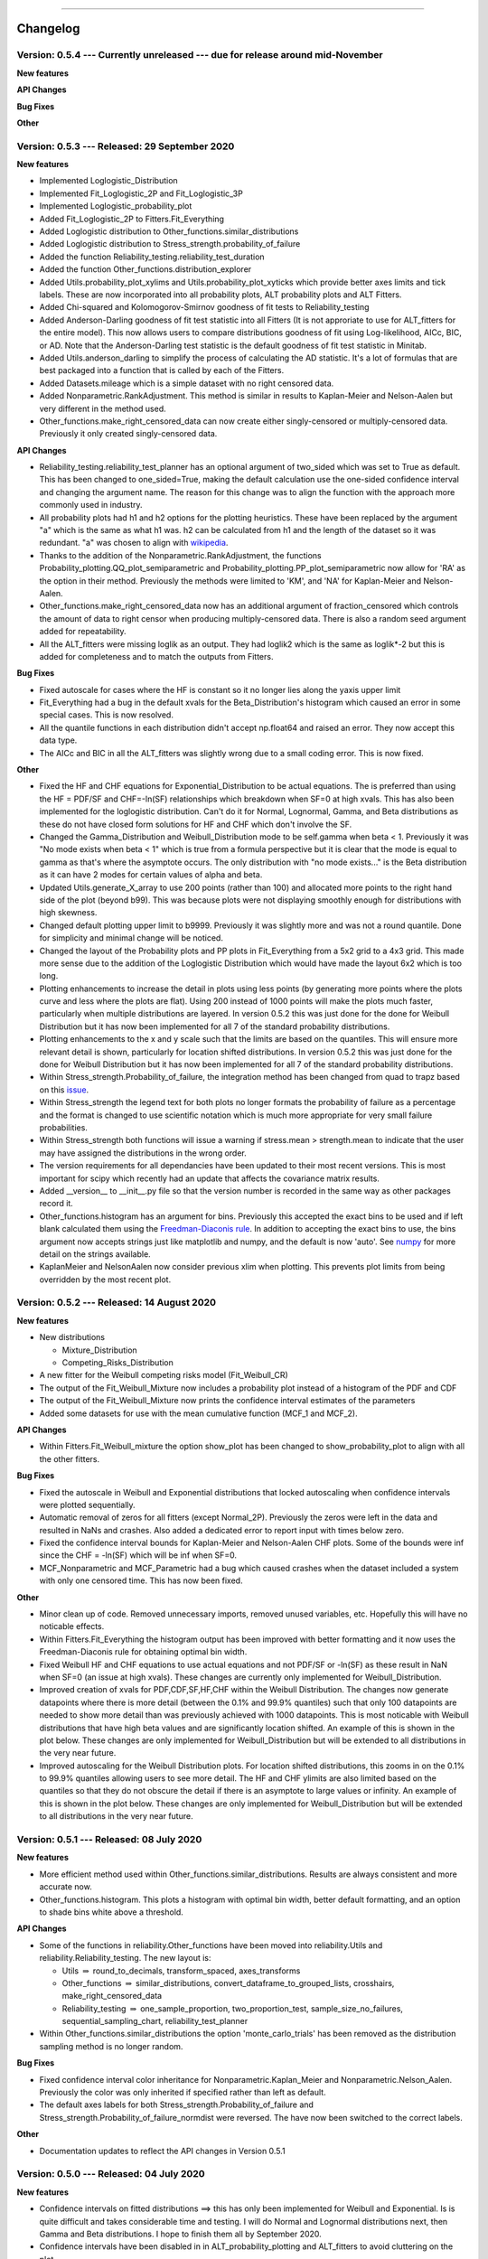 .. image:: images/logo.png

-------------------------------------

Changelog
---------

**Version: 0.5.4 --- Currently unreleased --- due for release around mid-November**
'''''''''''''''''''''''''''''''''''''''''''''''''''''''''''''''''''''''''''''''''''

**New features**

**API Changes**

**Bug Fixes**

**Other**

**Version: 0.5.3 --- Released: 29 September 2020**
''''''''''''''''''''''''''''''''''''''''''''''''''

**New features**

-    Implemented Loglogistic_Distribution
-    Implemented Fit_Loglogistic_2P and Fit_Loglogistic_3P
-    Implemented Loglogistic_probability_plot
-    Added Fit_Loglogistic_2P to Fitters.Fit_Everything
-    Added Loglogistic distribution to Other_functions.similar_distributions
-    Added Loglogistic distribution to Stress_strength.probability_of_failure
-    Added the function Reliability_testing.reliability_test_duration
-    Added the function Other_functions.distribution_explorer
-    Added Utils.probability_plot_xylims and Utils.probability_plot_xyticks which provide better axes limits and tick labels. These are now incorporated into all probability plots, ALT probability plots and ALT Fitters.
-    Added Chi-squared and Kolomogorov-Smirnov goodness of fit tests to Reliability_testing
-    Added Anderson-Darling goodness of fit test statistic into all Fitters (It is not approriate to use for ALT_fitters for the entire model). This now allows users to compare distributions goodness of fit using Log-likelihood, AICc, BIC, or AD. Note that the Anderson-Darling test statistic is the default goodness of fit test statistic in Minitab.
-    Added Utils.anderson_darling to simplify the process of calculating the AD statistic. It's a lot of formulas that are best packaged into a function that is called by each of the Fitters.
-    Added Datasets.mileage which is a simple dataset with no right censored data.
-    Added Nonparametric.RankAdjustment. This method is similar in results to Kaplan-Meier and Nelson-Aalen but very different in the method used.
-    Other_functions.make_right_censored_data can now create either singly-censored or multiply-censored data. Previously it only created singly-censored data.

**API Changes**

-    Reliability_testing.reliability_test_planner has an optional argument of two_sided which was set to True as default. This has been changed to one_sided=True, making the default calculation use the one-sided confidence interval and changing the argument name. The reason for this change was to align the function with the approach more commonly used in industry.
-    All probability plots had h1 and h2 options for the plotting heuristics. These have been replaced by the argument "a" which is the same as what h1 was. h2 can be calculated from h1 and the length of the dataset so it was redundant. "a" was chosen to align with `wikipedia <https://en.wikipedia.org/wiki/Q%E2%80%93Q_plot#Heuristics>`_.
-    Thanks to the addition of the Nonparametric.RankAdjustment, the functions Probability_plotting.QQ_plot_semiparametric and Probability_plotting.PP_plot_semiparametric now allow for 'RA' as the option in their method. Previously the methods were limited to 'KM', and 'NA' for Kaplan-Meier and Nelson-Aalen.
-    Other_functions.make_right_censored_data now has an additional argument of fraction_censored which controls the amount of data to right censor when producing multiply-censored data. There is also a random seed argument added for repeatability.
-    All the ALT_fitters were missing loglik as an output. They had loglik2 which is the same as loglik*-2 but this is added for completeness and to match the outputs from Fitters.

**Bug Fixes**

-    Fixed autoscale for cases where the HF is constant so it no longer lies along the yaxis upper limit
-    Fit_Everything had a bug in the default xvals for the Beta_Distribution's histogram which caused an error in some special cases. This is now resolved.
-    All the quantile functions in each distribution didn't accept np.float64 and raised an error. They now accept this data type.
-    The AICc and BIC in all the ALT_fitters was slightly wrong due to a small coding error. This is now fixed.

**Other**

-    Fixed the HF and CHF equations for Exponential_Distribution to be actual equations. The is preferred than using the HF = PDF/SF and CHF=-ln(SF) relationships which breakdown when SF=0 at high xvals. This has also been implemented for the loglogistic distribution. Can't do it for Normal, Lognormal, Gamma, and Beta distributions as these do not have closed form solutions for HF and CHF which don't involve the SF.
-    Changed the Gamma_Distribution and Weibull_Distribution mode to be self.gamma when beta < 1. Previously it was "No mode exists when beta < 1" which is true from a formula perspective but it is clear that the mode is equal to gamma as that's where the asymptote occurs. The only distribution with "no mode exists..." is the Beta distribution as it can have 2 modes for certain values of alpha and beta.
-    Updated Utils.generate_X_array to use 200 points (rather than 100) and allocated more points to the right hand side of the plot (beyond b99). This was because plots were not displaying smoothly enough for distributions with high skewness.
-    Changed default plotting upper limit to b9999. Previously it was slightly more and was not a round quantile. Done for simplicity and minimal change will be noticed.
-    Changed the layout of the Probability plots and PP plots in Fit_Everything from a 5x2 grid to a 4x3 grid. This made more sense due to the addition of the Loglogistic Distribution which would have made the layout 6x2 which is too long.
-    Plotting enhancements to increase the detail in plots using less points (by generating more points where the plots curve and less where the plots are flat). Using 200 instead of 1000 points will make the plots much faster, particularly when multiple distributions are layered. In version 0.5.2 this was just done for the done for Weibull Distribution but it has now been implemented for all 7 of the standard probability distributions.
-    Plotting enhancements to the x and y scale such that the limits are based on the quantiles. This will ensure more relevant detail is shown, particularly for location shifted distributions. In version 0.5.2 this was just done for the done for Weibull Distribution but it has now been implemented for all 7 of the standard probability distributions.
-    Within Stress_strength.Probability_of_failure, the integration method has been changed from quad to trapz based on this `issue <https://github.com/MatthewReid854/reliability/issues/8>`_.
-    Within Stress_strength the legend text for both plots no longer formats the probability of failure as a percentage and the format is changed to use scientific notation which is much more appropriate for very small failure probabilities.
-    Within Stress_strength both functions will issue a warning if stress.mean > strength.mean to indicate that the user may have assigned the distributions in the wrong order.
-    The version requirements for all dependancies have been updated to their most recent versions. This is most important for scipy which recently had an update that affects the covariance matrix results.
-    Added __version__ to __init__.py file so that the version number is recorded in the same way as other packages record it.
-    Other_functions.histogram has an argument for bins. Previously this accepted the exact bins to be used and if left blank calculated them using the `Freedman-Diaconis rule <https://en.wikipedia.org/wiki/Freedman%E2%80%93Diaconis_rule>`_. In addition to accepting the exact bins to use, the bins argument now accepts strings just like matplotlib and numpy, and the default is now 'auto'. See `numpy <https://numpy.org/doc/stable/reference/generated/numpy.histogram_bin_edges.html>`_ for more detail on the strings available.
-    KaplanMeier and NelsonAalen now consider previous xlim when plotting. This prevents plot limits from being overridden by the most recent plot.

**Version: 0.5.2 --- Released: 14 August 2020**
'''''''''''''''''''''''''''''''''''''''''''''''

**New features**

-    New distributions

     - Mixture_Distribution
     - Competing_Risks_Distribution

-    A new fitter for the Weibull competing risks model (Fit_Weibull_CR)
-    The output of the Fit_Weibull_Mixture now includes a probability plot instead of a histogram of the PDF and CDF
-    The output of the Fit_Weibull_Mixture now prints the confidence interval estimates of the parameters
-    Added some datasets for use with the mean cumulative function (MCF_1 and MCF_2).

**API Changes**

-    Within Fitters.Fit_Weibull_mixture the option show_plot has been changed to show_probability_plot to align with all the other fitters.

**Bug Fixes**

-    Fixed the autoscale in Weibull and Exponential distributions that locked autoscaling when confidence intervals were plotted sequentially.
-    Automatic removal of zeros for all fitters (except Normal_2P). Previously the zeros were left in the data and resulted in NaNs and crashes. Also added a dedicated error to report input with times below zero.
-    Fixed the confidence interval bounds for Kaplan-Meier and Nelson-Aalen CHF plots. Some of the bounds were inf since the CHF = -ln(SF) which will be inf when SF=0.
-    MCF_Nonparametric and MCF_Parametric had a bug which caused crashes when the dataset included a system with only one censored time. This has now been fixed. 

**Other**

-    Minor clean up of code. Removed unnecessary imports, removed unused variables, etc. Hopefully this will have no noticable effects.
-    Within Fitters.Fit_Everything the histogram output has been improved with better formatting and it now uses the Freedman-Diaconis rule for obtaining optimal bin width.
-    Fixed Weibull HF and CHF equations to use actual equations and not PDF/SF or -ln(SF) as these result in NaN when SF=0 (an issue at high xvals). These changes are currently only implemented for Weibull_Distribution.
-    Improved creation of xvals for PDF,CDF,SF,HF,CHF within the Weibull Distribution. The changes now generate datapoints where there is more detail (between the 0.1% and 99.9% quantiles) such that only 100 datapoints are needed to show more detail than was previously achieved with 1000 datapoints. This is most noticable with Weibull distributions that have high beta values and are significantly location shifted. An example of this is shown in the plot below. These changes are only implemented for Weibull_Distribution but will be extended to all distributions in the very near future.
-    Improved autoscaling for the Weibull Distribution plots. For location shifted distributions, this zooms in on the 0.1% to 99.9% quantiles allowing users to see more detail. The HF and CHF ylimits are also limited based on the quantiles so that they do not obscure the detail if there is an asymptote to large values or infinity. An example of this is shown in the plot below. These changes are only implemented for Weibull_Distribution but will be extended to all distributions in the very near future.

.. image:: images/autoscale_improvement_v052.png

**Version: 0.5.1 --- Released: 08 July 2020**
'''''''''''''''''''''''''''''''''''''''''''''

**New features**

-    More efficient method used within Other_functions.similar_distributions. Results are always consistent and more accurate now.
-    Other_functions.histogram. This plots a histogram with optimal bin width, better default formatting, and an option to shade bins white above a threshold.

**API Changes**

-    Some of the functions in reliability.Other_functions have been moved into reliability.Utils and reliability.Reliability_testing. The new layout is:

     - Utils :math:`\Rightarrow` round_to_decimals, transform_spaced, axes_transforms
     - Other_functions :math:`\Rightarrow` similar_distributions, convert_dataframe_to_grouped_lists, crosshairs, make_right_censored_data
     - Reliability_testing :math:`\Rightarrow` one_sample_proportion, two_proportion_test, sample_size_no_failures, sequential_sampling_chart, reliability_test_planner
     
-    Within Other_functions.similar_distributions the option 'monte_carlo_trials' has been removed as the distribution sampling method is no longer random.

**Bug Fixes**

-    Fixed confidence interval color inheritance for Nonparametric.Kaplan_Meier and Nonparametric.Nelson_Aalen. Previously the color was only inherited if specified rather than left as default.
-    The default axes labels for both Stress_strength.Probability_of_failure and Stress_strength.Probability_of_failure_normdist were reversed. The have now been switched to the correct labels.

**Other**

-    Documentation updates to reflect the API changes in Version 0.5.1


**Version: 0.5.0 --- Released: 04 July 2020**
'''''''''''''''''''''''''''''''''''''''''''''

**New features**

-    Confidence intervals on fitted distributions ==> this has only been implemented for Weibull and Exponential. Is is quite difficult and takes considerable time and testing. I will do Normal and Lognormal distributions next, then Gamma and Beta distributions. I hope to finish them all by September 2020.
-    Confidence intervals have been disabled in in ALT_probability_plotting and ALT_fitters to avoid cluttering on the plot.
-    The probability plot in Fit_Everything now uses the Exponential_probability_plot_Weibull_Scale instead of Exponential_probability_plot. It is much clearer to see the effectiveness of the fit using the Weibull scale.
-    Added an option to seed the random_samples functions within the Distributions module. This allows for repeatable results.
-    Improvements to rounding of all titles, labels, and stats in Distributions and Probability_plotting using a new function, round_to_decimals.
-    Added Other_functions.round_to_decimals which keeps the specified number of decimals after leading zeros. This is useful as round would make very small values appear as 0.
-    Minor improvements to color inheritance for probability_plotting.
-    Minor improvements to confidence interval color inheritance for Nonparametric.Kaplan_Meier and Nonparametric.Nelson_Aalen.
-    Within Stress_strength, the method of obtaining the solution has been changed from monte carlo to integration. Thanks to Thomas Enzinger for providing the formula for this method in response to an `Issue <https://github.com/MatthewReid854/reliability/issues/4>`_ that was raised. Using the integration method, accuracy is much higher (1e-11 error now vs 1e-3 error previously) and always consistent, and the speed is significantly improved over the monte carlo method. As noted below in API changes, there is no need to specify the number of monte_carlo_samples and no option to obtain the convergence plot.
-    Within Stress_strength, the colors used for shading have been changed to improve the style.
-    Probability_plotting.plot_points now includes the option to plot the points for the PDF and HF. These are not very useful as they appear messy due to the discontinuous nature of the function, but they are added for completeness.
-    Added Other_functions.transform_spaced. This is similar to np.linspace and np.logspace but it creates an array that is 'weibull spaced', 'normal spaced', 'exponential spaced', 'beta spaced', or 'gamma spaced'. It is used to get data points for the confidence intervals so they are as evenly spaced as possible, particularly on probability paper. This function is likely to be moved into utils.
-    Other_functions.make_right_censored_data has been added. This function accepts uncensored data and a threshold, and returns failures and right_censored arrays.
-    Added `mplcursors <https://mplcursors.readthedocs.io/en/stable/index.html>`_ to requirements in setup.py as it is needed for the crosshairs function.
-    Added crosshairs function to Other_functions. This is a very useful feature that provides interactive crosshairs to the plot using snap-to feature and also adds annotations on click events. Thanks to Antony Lee (the author of mplcursors) for help with getting this to work using his library.

**Bug fixes**

-    Within Stress_strength, there are improvements to the fill_between method as it had errors in some special cases.
-    Fixed an `Issue <https://github.com/MatthewReid854/reliability/issues/6>`_ in Lognormal_Probability_Plot that occurred for very large numbers (above 1e20)

**API Changes**

-    Within Stress_strength, the output format has changed from an object to a returned value of the probability of failure. This makes it much more simple to access the answer since the object had only one value.
-    Within Stress_strength, the method of obtaining the solution has been changed from monte carlo to integration. As a result, there is now no need to specify the number of monte_carlo_samples and no option to obtain the convergence plot.
-    Added the options initial_guess_method and optimizer to Fit_Weibull_2P and Fit_Weibull_3P. They were previously only in Fit_Weibull_2P_grouped. It is planned to add these options to all fitters.
-    There is now the option CI_type for the Weibull and Exponential fitters. This allows users to chose between confidence bounds on reliability and time. This option will be added to all fitters as the confidence intervals for the other distributions are completed.

**Other**

-    Added tests folder. This is planned to include automated tests.
-    Created utils module. I plan to move some utilities into here that are currently inside other modules where users can access them, but users should never need to access them so they just create clutter in the dropdown lists of your IDE.
-    Added Reliability_testing module. I plan to move everything related to reliability testing out of Other_functions as there is now enough functions to justify a new module dedicated to reliability testing.
-    Documentation updates to reflect the changes in Version 0.5.0

**Version: 0.4.9 --- Released: 27 April 2020**
''''''''''''''''''''''''''''''''''''''''''''''

**New features**

-    Updates to reliability_test_planner to include option for failure terminated test

**Other**

-    Addition of this Changelog to the documentation

